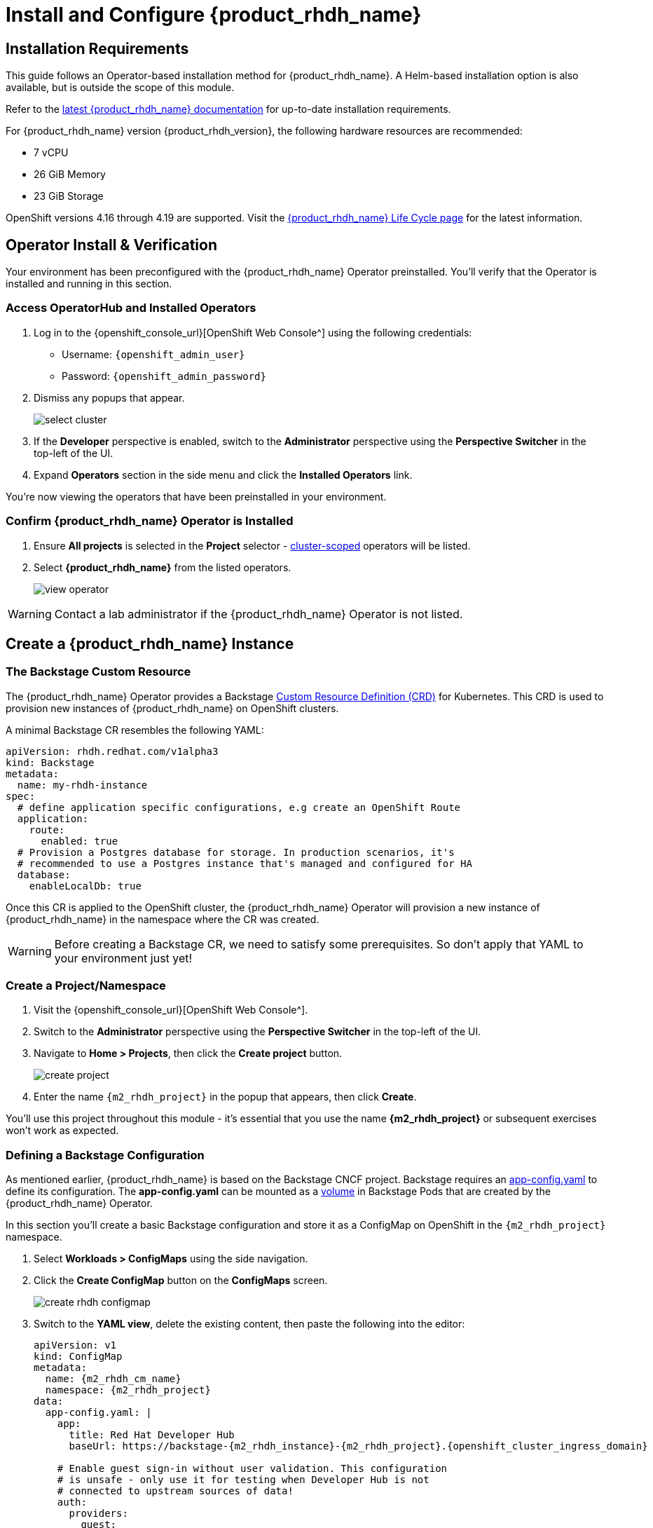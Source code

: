 
= Install and Configure {product_rhdh_name}

== Installation Requirements

This guide follows an Operator-based installation method for {product_rhdh_name}. A Helm-based installation option is also available, but is outside the scope of this module.

Refer to the https://docs.redhat.com/en/documentation/red_hat_developer_hub/[latest {product_rhdh_name} documentation^] for up-to-date installation requirements.

For {product_rhdh_name} version {product_rhdh_version}, the following hardware resources are recommended:

* 7 vCPU
* 26 GiB Memory
* 23 GiB Storage

OpenShift versions 4.16 through 4.19 are supported. Visit the https://access.redhat.com/support/policy/updates/developerhub[{product_rhdh_name} Life Cycle page^] for the latest information.

== Operator Install & Verification

Your environment has been preconfigured with the {product_rhdh_name} Operator preinstalled. You'll verify that the Operator is installed and running in this section.

=== Access OperatorHub and Installed Operators

. Log in to the {openshift_console_url}[OpenShift Web Console^] using the following credentials:
    * Username: `{openshift_admin_user}`
    * Password: `{openshift_admin_password}`
. Dismiss any popups that appear.
+
image::setup-rhdh/select-cluster.png[]
. If the *Developer* perspective is enabled, switch to the *Administrator* perspective using the *Perspective Switcher* in the top-left of the UI.
. Expand *Operators* section in the side menu and click the *Installed Operators* link.

You're now viewing the operators that have been preinstalled in your environment.

=== Confirm {product_rhdh_name} Operator is Installed

. Ensure *All projects* is selected in the *Project* selector - https://sdk.operatorframework.io/docs/building-operators/golang/operator-scope/[cluster-scoped^] operators will be listed.
. Select *{product_rhdh_name}* from the listed operators.
+
image::setup-rhdh/view-operator.png[]

[WARNING]
====
Contact a lab administrator if the {product_rhdh_name} Operator is not listed.
====

== Create a {product_rhdh_name} Instance

=== The Backstage Custom Resource

The {product_rhdh_name} Operator provides a Backstage https://kubernetes.io/docs/concepts/extend-kubernetes/api-extension/custom-resources/[Custom Resource Definition (CRD)^] for Kubernetes. This CRD is used to provision new instances of {product_rhdh_name} on OpenShift clusters.

A minimal Backstage CR resembles the following YAML:

```yaml
apiVersion: rhdh.redhat.com/v1alpha3
kind: Backstage
metadata:
  name: my-rhdh-instance
spec:
  # define application specific configurations, e.g create an OpenShift Route
  application:
    route:
      enabled: true
  # Provision a Postgres database for storage. In production scenarios, it's
  # recommended to use a Postgres instance that's managed and configured for HA
  database:
    enableLocalDb: true
```

Once this CR is applied to the OpenShift cluster, the {product_rhdh_name} Operator will provision a new instance of {product_rhdh_name} in the namespace where the CR was created.

[WARNING]
====
Before creating a Backstage CR, we need to satisfy some prerequisites. So don't apply that YAML to your environment just yet!
====

=== Create a Project/Namespace

. Visit the {openshift_console_url}[OpenShift Web Console^].
. Switch to the *Administrator* perspective using the *Perspective Switcher* in the top-left of the UI.
. Navigate to *Home > Projects*, then click the *Create project* button. 
+
image::setup-rhdh/create-project.png[]
. Enter the name `{m2_rhdh_project}` in the popup that appears, then click *Create*.

You'll use this project throughout this module - it's essential that you use the name *{m2_rhdh_project}* or subsequent exercises won't work as expected.

=== Defining a Backstage Configuration

As mentioned earlier, {product_rhdh_name} is based on the Backstage CNCF project. Backstage requires an https://backstage.io/docs/conf/[app-config.yaml^] to define its configuration. The *app-config.yaml* can be mounted as a https://kubernetes.io/docs/concepts/storage/volumes/[volume^] in Backstage Pods that are created by the {product_rhdh_name} Operator.

In this section you'll create a basic Backstage configuration and store it as a ConfigMap on OpenShift in the `{m2_rhdh_project}` namespace.

. Select *Workloads > ConfigMaps* using the side navigation.
. Click the *Create ConfigMap* button on the *ConfigMaps* screen.
+
image::setup-rhdh/create-rhdh-configmap.png[]
. Switch to the *YAML view*, delete the existing content, then paste the following into the editor:
+
[source,yaml,role=execute,subs=attributes+]
----
apiVersion: v1
kind: ConfigMap
metadata:
  name: {m2_rhdh_cm_name}
  namespace: {m2_rhdh_project}
data:
  app-config.yaml: |
    app:
      title: Red Hat Developer Hub
      baseUrl: https://backstage-{m2_rhdh_instance}-{m2_rhdh_project}.{openshift_cluster_ingress_domain}

    # Enable guest sign-in without user validation. This configuration
    # is unsafe - only use it for testing when Developer Hub is not
    # connected to upstream sources of data!
    auth:
      providers:
        guest:
          dangerouslyAllowOutsideDevelopment: true
    backend:
      baseUrl: https://backstage-{m2_rhdh_instance}-{m2_rhdh_project}.{openshift_cluster_ingress_domain}
      cors:
        origin: https://backstage-{m2_rhdh_instance}-{m2_rhdh_project}.{openshift_cluster_ingress_domain}
----
. Click *Create* to create the ConfigMap containing your *app-config.yaml*.

[NOTE]
====
The URL referenced in the ConfigMap is determined by combining the Backstage CR name with "backstage" and the namespace name. For example, your namespace is `{m2_rhdh_project}` and the Backstage CR will be named `{m2_rhdh_instance}`, so the URL is https://{m2_rhdh_instance}-backstage-{m2_rhdh_project}.{openshift_cluster_ingress_domain}.
====

=== Deploy a {product_rhdh_name} Instance

. Click the plus (`+`) icon in the top-right corner of the OpenShift Web Console, then select the *Import YAML* option.
. Paste the following YAML into the editor:
+
[source,yaml,role=execute,subs=attributes+]
----
apiVersion: rhdh.redhat.com/v1alpha3
kind: Backstage
metadata:
  name: {m2_rhdh_instance}
  namespace: {m2_rhdh_project}
spec:
  application:
    appConfig:
      mountPath: /opt/app-root/src
      # This instructs the operator to mount the ConfigMap
      # that you created into the Backstage Pods
      configMaps:
        - name: {m2_rhdh_cm_name}
    route:
      enabled: true
  database:
    enableLocalDb: true
----
. Click *Create*. You will be redirected to a screen showing your new Backstage CR.
+
image::setup-rhdh/backstage-cr.png[]

This Backstage CR will be detected by the {product_rhdh_name} Operator. The Operator will deploy Postgres and Backstage Pods in the `{m2_rhdh_project}` namespace. Verify the status of the Pods by visiting *Workloads > Pods* and checking that both Pods are marked as running and ready - this will take a minute or two.

NOTE: If you don't see the expected Pods, make sure to select the *{m2_rhdh_project}* in the *Project* dropdown.

image::setup-rhdh/backstage-pods.png[]

=== Visit your {product_rhdh_name} Instance

You can access your instance of {product_rhdh_name} using a https://docs.redhat.com/en/documentation/openshift_container_platform/4.19/html-single/networking_overview/index#nw-understanding-networking-routes-ingress_understanding-networking[Route^] that was created by the Operator.

. Select *Networking > Routes* in the side menu of the OpenShift Web Console.
. Ensure that the *{m2_rhdh_project}* project is selected in the project selector.
. Click the URL in the *Location* column on the *Routes* page. The {product_rhdh_name} sign-in page will appear.
+
NOTE: If an *Application is not available* message is displayed when you click the Location, wait another minute. This simply means the Pod readiness check has not passed yet, but will soon.
+
image::setup-rhdh/backstage-route.png[]
. Select the *Guest* sign-in option. You'll automatically be logged in as a *Guest* user, and the home page will be displayed.
+
image::setup-rhdh/rhdh-homepage.png[]

== Conclusion

Nice work! You deployed an instance of {product_rhdh_name} with a minimal *app-config.yaml*. 

An internal developer portal is only valuable when it has been connected to sources of data and configured with templates. In the following sections you'll learn how to connect {product_rhdh_name} to:

* Source Control (GitLab in this environment)
* Single Sign-On (Keycloak in this environment)
* Continuous Delivery (Argo CD in this environment)

Additionally, you'll learn how to:

* Safely include sensitive information in your *app-config.yaml* using Secrets
* Manage plugins and plugin configuration
* Enable role-based access control (RBAC)
